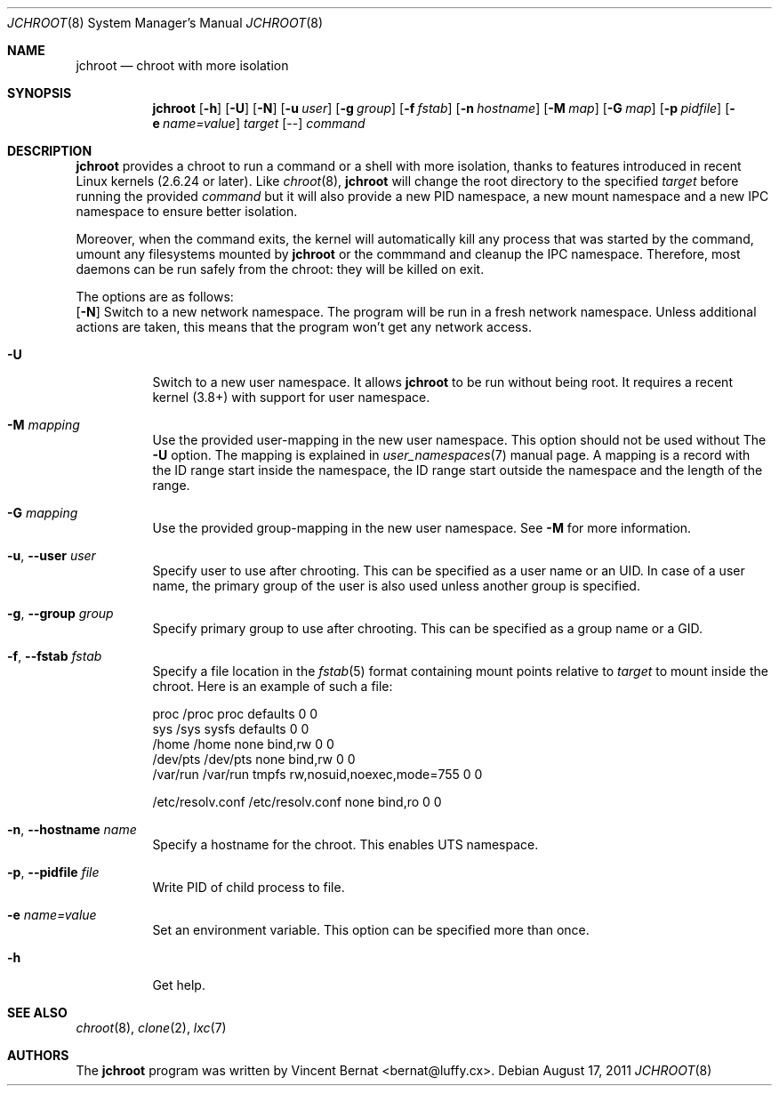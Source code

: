 .\" Copyright (c) 2011 Vincent Bernat <bernat@luffy.cx>
.\"
.\" Permission to use, copy, modify, and/or distribute this software for any
.\" purpose with or without fee is hereby granted, provided that the above
.\" copyright notice and this permission notice appear in all copies.
.\"
.\" THE SOFTWARE IS PROVIDED "AS IS" AND THE AUTHOR DISCLAIMS ALL WARRANTIES
.\" WITH REGARD TO THIS SOFTWARE INCLUDING ALL IMPLIED WARRANTIES OF
.\" MERCHANTABILITY AND FITNESS. IN NO EVENT SHALL THE AUTHOR BE LIABLE FOR
.\" ANY SPECIAL, DIRECT, INDIRECT, OR CONSEQUENTIAL DAMAGES OR ANY DAMAGES
.\" WHATSOEVER RESULTING FROM LOSS OF USE, DATA OR PROFITS, WHETHER IN AN
.\" ACTION OF CONTRACT, NEGLIGENCE OR OTHER TORTIOUS ACTION, ARISING OUT OF
.\" OR IN CONNECTION WITH THE USE OR PERFORMANCE OF THIS SOFTWARE.
.\"
.Dd $Mdocdate: August 17 2011 $
.Dt JCHROOT 8
.Os
.Sh NAME
.Nm jchroot
.Nd chroot with more isolation
.Sh SYNOPSIS
.Nm
.Op Fl h
.Op Fl U
.Op Fl N
.Op Fl u Ar user
.Op Fl g Ar group
.Op Fl f Ar fstab
.Op Fl n Ar hostname
.Op Fl M Ar map
.Op Fl G Ar map
.Op Fl p Ar pidfile
.Op Fl e Ar name=value
.Ar target
.Op --
.Ar command
.Sh DESCRIPTION
.Nm
provides a chroot to run a command or a shell with more isolation,
thanks to features introduced in recent Linux kernels (2.6.24 or
later). Like
.Xr chroot 8 ,
.Nm
will change the root directory to the specified
.Ar target
before running the provided
.Ar command
but it will also provide a new PID namespace, a new mount namespace
and a new IPC namespace to ensure better isolation.
.Pp
Moreover, when the command exits, the kernel will automatically kill
any process that was started by the command, umount any filesystems
mounted by
.Nm
or the commmand and cleanup the IPC namespace. Therefore, most daemons
can be run safely from the chroot: they will be killed on exit.
.Pp
The options are as follows:
.Bl -tag -width Ds
.Op Fl N
Switch to a new network namespace. The program will be run in a fresh
network namespace. Unless additional actions are taken, this means
that the program won't get any network access.
.It Fl U
Switch to a new user namespace. It allows
.Nm
to be run without being root. It requires a recent kernel (3.8+) with
support for user namespace.
.It Fl M Ar mapping
Use the provided user-mapping in the new user namespace. This option
should not be used without The
.Fl U
option. The mapping is explained in
.Xr user_namespaces 7
manual page. A mapping is a record with the ID range start inside the
namespace, the ID range start outside the namespace and the length of
the range.
.It Fl G Ar mapping
Use the provided group-mapping in the new user namespace. See
.Fl M
for more information.
.It Fl u , -user Ar user
Specify user to use after chrooting. This can be specified as a user
name or an UID. In case of a user name, the primary group of the user
is also used unless another group is specified.
.It Fl g , -group Ar group
Specify primary group to use after chrooting. This can be specified
as a group name or a GID.
.It Fl f , -fstab Ar fstab
Specify a file location in the
.Xr fstab 5
format containing mount points relative to
.Ar target
to mount inside the chroot. Here is an example of such a file:
.Bd -literal
proc     /proc  proc    defaults                  0  0
sys      /sys   sysfs   defaults                  0  0
/home    /home  none    bind,rw                   0  0
/dev/pts /dev/pts none  bind,rw                   0  0
/var/run /var/run tmpfs rw,nosuid,noexec,mode=755 0  0

/etc/resolv.conf /etc/resolv.conf none bind,ro    0  0
.Ed
.It Fl n , -hostname Ar name
Specify a hostname for the chroot. This enables UTS namespace.
.It Fl p , -pidfile Ar file
Write PID of child process to file.
.It Fl e Ar name=value
Set an environment variable. This option can be specified more than once.
.It Fl h
Get help.
.El
.Sh SEE ALSO
.Xr chroot 8 ,
.Xr clone 2 ,
.Xr lxc 7
.Sh AUTHORS
.An -nosplit
The
.Nm
program was written by
.An Vincent Bernat Aq bernat@luffy.cx .
